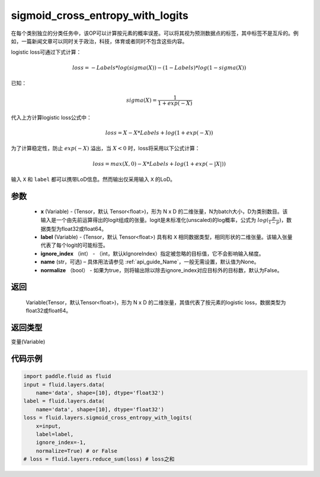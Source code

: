 .. _cn_api_fluid_layers_sigmoid_cross_entropy_with_logits:

sigmoid_cross_entropy_with_logits
-------------------------------

.. py:function:: paddle.fluid.layers.sigmoid_cross_entropy_with_logits(x, label, ignore_index=-100, name=None, normalize=False)




在每个类别独立的分类任务中，该OP可以计算按元素的概率误差。可以将其视为预测数据点的标签，其中标签不是互斥的。例如，一篇新闻文章可以同时关于政治，科技，体育或者同时不包含这些内容。

logistic loss可通过下式计算：

.. math::
    loss = -Labels * log(sigma(X)) - (1 - Labels) * log(1 - sigma(X))

已知：

.. math::
    sigma(X) = \frac{1}{1 + exp(-X)}

代入上方计算logistic loss公式中：

.. math::
    loss = X - X * Labels + log(1 + exp(-X))

为了计算稳定性，防止 :math:`exp(-X)` 溢出，当 :math:`X<0` 时，loss将采用以下公式计算：

.. math::
    loss = max(X, 0) - X * Labels + log(1 + exp(-|X|))

输入 ``X`` 和 ``label`` 都可以携带LoD信息。然而输出仅采用输入 ``X`` 的LoD。



参数
::::::::::::

  - **x** (Variable) - (Tensor，默认 Tensor<float>)，形为 N x D 的二维张量，N为batch大小，D为类别数目。该输入是一个由先前运算得出的logit组成的张量。logit是未标准化(unscaled)的log概率，公式为 :math:`log(\frac{p}{1-p})`，数据类型为float32或float64。
  - **label** (Variable) -  (Tensor，默认 Tensor<float>) 具有和 ``X`` 相同数据类型，相同形状的二维张量。该输入张量代表了每个logit的可能标签。
  - **ignore_index** （int） - （int，默认kIgnoreIndex）指定被忽略的目标值，它不会影响输入梯度。
  - **name**  (str，可选) – 具体用法请参见 :ref:`api_guide_Name`，一般无需设置，默认值为None。
  - **normalize** （bool） - 如果为true，则将输出除以除去ignore_index对应目标外的目标数，默认为False。

返回
::::::::::::
 Variable(Tensor，默认Tensor<float>)，形为 N x D 的二维张量，其值代表了按元素的logistic loss，数据类型为float32或float64。

返回类型
::::::::::::
变量(Variable)



代码示例
::::::::::::

..  code-block:: python

    import paddle.fluid as fluid
    input = fluid.layers.data(
        name='data', shape=[10], dtype='float32')
    label = fluid.layers.data(
        name='data', shape=[10], dtype='float32')
    loss = fluid.layers.sigmoid_cross_entropy_with_logits(
        x=input,
        label=label,
        ignore_index=-1,
        normalize=True) # or False
    # loss = fluid.layers.reduce_sum(loss) # loss之和







